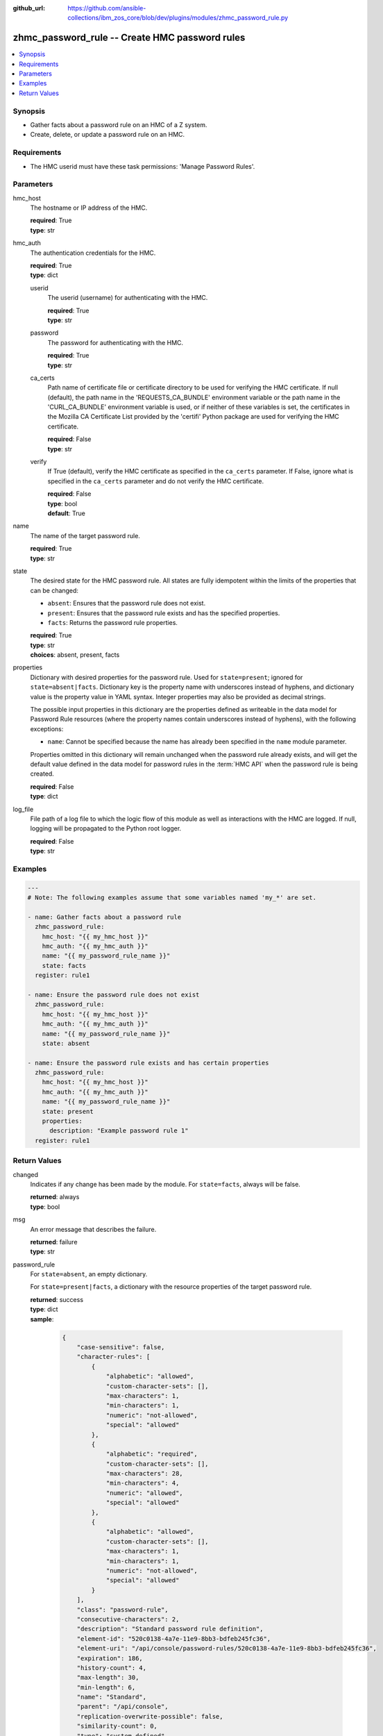 
:github_url: https://github.com/ansible-collections/ibm_zos_core/blob/dev/plugins/modules/zhmc_password_rule.py

.. _zhmc_password_rule_module:


zhmc_password_rule -- Create HMC password rules
===============================================



.. contents::
   :local:
   :depth: 1


Synopsis
--------
- Gather facts about a password rule on an HMC of a Z system.
- Create, delete, or update a password rule on an HMC.


Requirements
------------

- The HMC userid must have these task permissions: 'Manage Password Rules'.




Parameters
----------


hmc_host
  The hostname or IP address of the HMC.

  | **required**: True
  | **type**: str


hmc_auth
  The authentication credentials for the HMC.

  | **required**: True
  | **type**: dict


  userid
    The userid (username) for authenticating with the HMC.

    | **required**: True
    | **type**: str


  password
    The password for authenticating with the HMC.

    | **required**: True
    | **type**: str


  ca_certs
    Path name of certificate file or certificate directory to be used for verifying the HMC certificate. If null (default), the path name in the 'REQUESTS_CA_BUNDLE' environment variable or the path name in the 'CURL_CA_BUNDLE' environment variable is used, or if neither of these variables is set, the certificates in the Mozilla CA Certificate List provided by the 'certifi' Python package are used for verifying the HMC certificate.

    | **required**: False
    | **type**: str


  verify
    If True (default), verify the HMC certificate as specified in the ``ca_certs`` parameter. If False, ignore what is specified in the ``ca_certs`` parameter and do not verify the HMC certificate.

    | **required**: False
    | **type**: bool
    | **default**: True



name
  The name of the target password rule.

  | **required**: True
  | **type**: str


state
  The desired state for the HMC password rule. All states are fully idempotent within the limits of the properties that can be changed:

  * ``absent``: Ensures that the password rule does not exist.

  * ``present``: Ensures that the password rule exists and has the specified properties.

  * ``facts``: Returns the password rule properties.

  | **required**: True
  | **type**: str
  | **choices**: absent, present, facts


properties
  Dictionary with desired properties for the password rule. Used for ``state=present``; ignored for ``state=absent|facts``. Dictionary key is the property name with underscores instead of hyphens, and dictionary value is the property value in YAML syntax. Integer properties may also be provided as decimal strings.

  The possible input properties in this dictionary are the properties defined as writeable in the data model for Password Rule resources (where the property names contain underscores instead of hyphens), with the following exceptions:

  * ``name``: Cannot be specified because the name has already been specified in the ``name`` module parameter.

  Properties omitted in this dictionary will remain unchanged when the password rule already exists, and will get the default value defined in the data model for password rules in the :term:`HMC API` when the password rule is being created.

  | **required**: False
  | **type**: dict


log_file
  File path of a log file to which the logic flow of this module as well as interactions with the HMC are logged. If null, logging will be propagated to the Python root logger.

  | **required**: False
  | **type**: str




Examples
--------

.. code-block:: yaml+jinja

   
   ---
   # Note: The following examples assume that some variables named 'my_*' are set.

   - name: Gather facts about a password rule
     zhmc_password_rule:
       hmc_host: "{{ my_hmc_host }}"
       hmc_auth: "{{ my_hmc_auth }}"
       name: "{{ my_password_rule_name }}"
       state: facts
     register: rule1

   - name: Ensure the password rule does not exist
     zhmc_password_rule:
       hmc_host: "{{ my_hmc_host }}"
       hmc_auth: "{{ my_hmc_auth }}"
       name: "{{ my_password_rule_name }}"
       state: absent

   - name: Ensure the password rule exists and has certain properties
     zhmc_password_rule:
       hmc_host: "{{ my_hmc_host }}"
       hmc_auth: "{{ my_hmc_auth }}"
       name: "{{ my_password_rule_name }}"
       state: present
       properties:
         description: "Example password rule 1"
     register: rule1











Return Values
-------------


changed
  Indicates if any change has been made by the module. For ``state=facts``, always will be false.

  | **returned**: always
  | **type**: bool

msg
  An error message that describes the failure.

  | **returned**: failure
  | **type**: str

password_rule
  For ``state=absent``, an empty dictionary.

  For ``state=present|facts``, a dictionary with the resource properties of the target password rule.

  | **returned**: success
  | **type**: dict
  | **sample**:

    .. code-block:: json

        {
            "case-sensitive": false,
            "character-rules": [
                {
                    "alphabetic": "allowed",
                    "custom-character-sets": [],
                    "max-characters": 1,
                    "min-characters": 1,
                    "numeric": "not-allowed",
                    "special": "allowed"
                },
                {
                    "alphabetic": "required",
                    "custom-character-sets": [],
                    "max-characters": 28,
                    "min-characters": 4,
                    "numeric": "allowed",
                    "special": "allowed"
                },
                {
                    "alphabetic": "allowed",
                    "custom-character-sets": [],
                    "max-characters": 1,
                    "min-characters": 1,
                    "numeric": "not-allowed",
                    "special": "allowed"
                }
            ],
            "class": "password-rule",
            "consecutive-characters": 2,
            "description": "Standard password rule definition",
            "element-id": "520c0138-4a7e-11e9-8bb3-bdfeb245fc36",
            "element-uri": "/api/console/password-rules/520c0138-4a7e-11e9-8bb3-bdfeb245fc36",
            "expiration": 186,
            "history-count": 4,
            "max-length": 30,
            "min-length": 6,
            "name": "Standard",
            "parent": "/api/console",
            "replication-overwrite-possible": false,
            "similarity-count": 0,
            "type": "system-defined"
        }

  name
    Password rule name

    | **type**: str

  {property}
    Additional properties of the password rule, as described in the data model of the 'Password Rule' object in the :term:`HMC API` book. The property names have hyphens (-) as described in that book.



